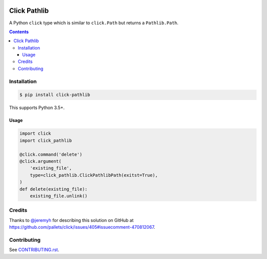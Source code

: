 |Build Status| |codecov| |requirements| |PyPI|

Click Pathlib
=============

A Python ``click`` type which is similar to ``click.Path`` but returns a ``Pathlib.Path``.

.. contents::

Installation
------------

.. code:: console

   $ pip install click-pathlib

This supports Python 3.5+.

Usage
~~~~~

.. code:: python

   import click
   import click_pathlib
   
   @click.command('delete')
   @click.argument(
       'existing_file',
       type=click_pathlib.ClickPathlibPath(exitst=True),
   )
   def delete(existing_file):
       existing_file.unlink()

Credits
-------

Thanks to `@jeremyh`_ for describing this solution on GitHub at https://github.com/pallets/click/issues/405#issuecomment-470812067.

Contributing
------------

See `CONTRIBUTING.rst <./CONTRIBUTING.rst>`_.

.. |Build Status| image:: https://travis-ci.com/adamtheturtle/click-pathlib.svg?branch=master
    :target: https://travis-ci.com/adamtheturtle/sphinx-substitution-extensions
.. _@jeremyh: https://github.com/jeremyh
.. |codecov| image:: https://codecov.io/gh/adamtheturtle/click-pathlib/branch/master/graph/badge.svg
  :target: https://codecov.io/gh/adamtheturtle/click-pathlib
.. |requirements| image:: https://requires.io/github/adamtheturtle/click-pathlib/requirements.svg?branch=master
     :target: https://requires.io/github/adamtheturtle/sphinx-substitution-extensions/requirements/?branch=master
     :alt: Requirements Status
.. |PyPI| image:: https://badge.fury.io/py/Sphinx-Substitution-Extensions.svg
    :target: https://badge.fury.io/py/Sphinx-Substitution-Extensions